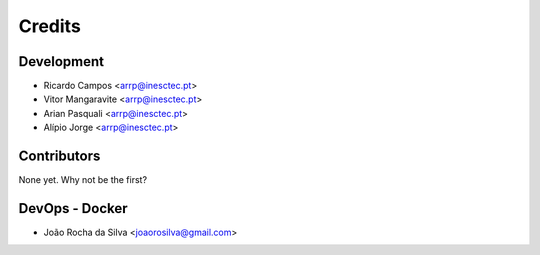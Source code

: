 =======
Credits
=======

Development
----------------

* Ricardo Campos <arrp@inesctec.pt>
* Vitor Mangaravite <arrp@inesctec.pt>
* Arian Pasquali <arrp@inesctec.pt>
* Alípio Jorge <arrp@inesctec.pt>

Contributors
------------

None yet. Why not be the first?


DevOps - Docker
----------------
* João Rocha da Silva <joaorosilva@gmail.com>
